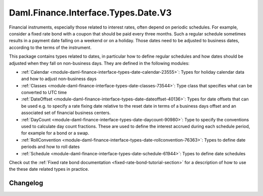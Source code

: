 .. Copyright (c) 2023 Digital Asset (Switzerland) GmbH and/or its affiliates. All rights reserved.
.. SPDX-License-Identifier: Apache-2.0

Daml.Finance.Interface.Types.Date.V3
####################################

Financial instruments, especially those related to interest rates, often depend on periodic
schedules. For example, consider a fixed rate bond with a coupon that should be paid every three
months. Such a regular schedule sometimes results in a payment date falling on a weekend or on
a holiday. Those dates need to be adjusted to business dates, according to the terms of the
instrument.

This package contains types related to dates, in particular how to define regular schedules and how
dates should be adjusted when they fall on non-business days. They are defined in the following
modules:

- :ref:`Calendar <module-daml-finance-interface-types-date-calendar-23555>`:
  Types for holiday calendar data and how to adjust non-business days
- :ref:`Classes <module-daml-finance-interface-types-date-classes-73544>`:
  Type class that specifies what can be converted to UTC time
- :ref:`DateOffset <module-daml-finance-interface-types-date-dateoffset-40136>`:
  Types for date offsets that can be used e.g. to specify a rate fixing date relative to the reset
  date in terms of a business days offset and an associated set of financial business centers.
- :ref:`DayCount <module-daml-finance-interface-types-date-daycount-90980>`:
  Type to specify the conventions used to calculate day count fractions. These are used to define
  the interest accrued during each schedule period, for example for a bond or a swap.
- :ref:`RollConvention <module-daml-finance-interface-types-date-rollconvention-76363>`:
  Types to define date periods and how to roll dates
- :ref:`Schedule <module-daml-finance-interface-types-date-schedule-61944>`:
  Types to define date schedules

Check out the :ref:`Fixed rate bond documentation <fixed-rate-bond-tutorial-section>`
for a description of how to use the these date related types in practice.

Changelog
*********

